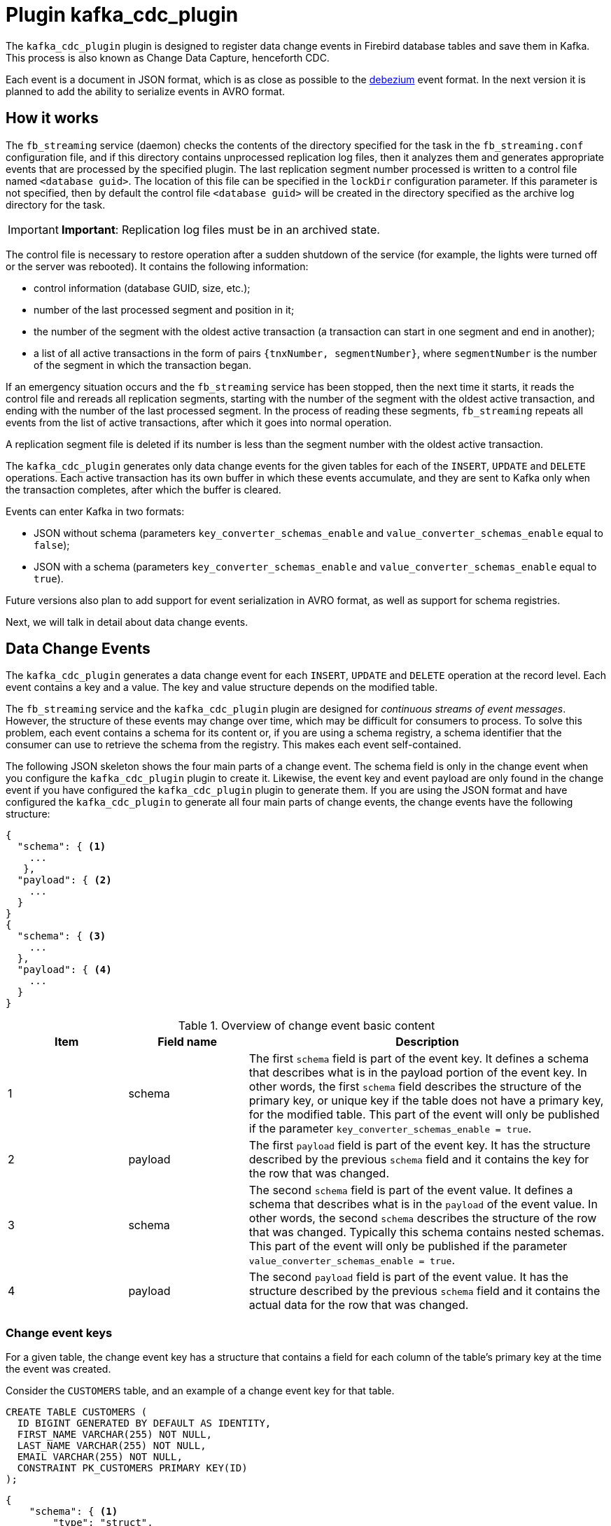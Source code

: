 = Plugin kafka_cdc_plugin

The `kafka_cdc_plugin` plugin is designed to register data change events in Firebird database tables and save them in Kafka. This process is also known as Change Data Capture, henceforth CDC.

Each event is a document in JSON format, which is as close as possible to the https://debezium.io/documentation/reference/2.5/index.html[debezium] event format. In the next version it is planned to add the ability to serialize events in AVRO format.

== How it works

The `fb_streaming` service (daemon) checks the contents of the directory specified for the task in the `fb_streaming.conf` configuration file, and if this directory contains unprocessed replication log files, then it analyzes them and generates appropriate events that are processed by the specified plugin. The last replication segment number processed is written to a control file named `<database guid>`. The location of this file can be specified in the `lockDir` configuration parameter. If this parameter is not specified, then by default the control file `<database guid>` will be created in the directory specified as the archive log directory for the task.

[IMPORTANT]
====
**Important**: Replication log files must be in an archived state.
====

The control file is necessary to restore operation after a sudden shutdown of the service (for example, the lights were turned off or the server was rebooted). It contains the following information:

- control information (database GUID, size, etc.);
- number of the last processed segment and position in it;
- the number of the segment with the oldest active transaction (a transaction can start in one segment and end in another);
- a list of all active transactions in the form of pairs `{tnxNumber, segmentNumber}`, where `segmentNumber` is the number of the segment in which the transaction began.

If an emergency situation occurs and the `fb_streaming` service has been stopped, then the next time it starts, it reads the control file and rereads all replication segments, starting with the number of the segment with the oldest active transaction, and ending with the number of the last processed segment. In the process of reading these segments, `fb_streaming` repeats all events from the list of active transactions, after which it goes into normal operation.

A replication segment file is deleted if its number is less than the segment number with the oldest active transaction.

The `kafka_cdc_plugin` generates only data change events for the given tables for each of the `INSERT`, `UPDATE` and `DELETE` operations. Each active transaction has its own buffer in which these events accumulate, and they are sent to Kafka only when the transaction completes, after which the buffer is cleared.

Events can enter Kafka in two formats:

- JSON without schema (parameters `key_converter_schemas_enable` and `value_converter_schemas_enable` equal to `false`);
- JSON with a schema (parameters `key_converter_schemas_enable` and `value_converter_schemas_enable` equal to `true`).

Future versions also plan to add support for event serialization in AVRO format, as well as support for schema registries.

Next, we will talk in detail about data change events.

== Data Change Events

The `kafka_cdc_plugin` generates a data change event for each `INSERT`, `UPDATE` and `DELETE` operation at the record level. Each event contains a key and a value. The key and value structure depends on the modified table.

The `fb_streaming` service and the `kafka_cdc_plugin` plugin are designed for _continuous streams of event messages_. However, the structure of these events may change over time, which may be difficult for consumers to process. To solve this problem, each event contains a schema for its content or, if you are using a schema registry, a schema identifier that the consumer can use to retrieve the schema from the registry. This makes each event self-contained.

The following JSON skeleton shows the four main parts of a change event. The schema field is only in the change event when you configure the `kafka_cdc_plugin` plugin to create it. Likewise, the event key and event payload are only found in the change event if you have configured the `kafka_cdc_plugin` plugin to generate them. If you are using the JSON format and have configured the `kafka_cdc_plugin` to generate all four main parts of change events, the change events have the following structure:

[source,json]
----
{
  "schema": { <1>
    ...
   },
  "payload": { <2>
    ...
  }
}
{
  "schema": { <3>
    ...
  },
  "payload": { <4>
    ...
  }
}
----

.Overview of change event basic content
[cols="<1,<1,<3", options="header",stripes="none"]
|===
^|Item
^|Field name
^|Description

|1
|schema
|The first `schema` field is part of the event key. It defines a schema that describes what is in the payload portion of the event key. In other words, the first `schema` field describes the structure of the primary key, or unique key if the table does not have a primary key, for the modified table. This part of the event will only be published if the parameter `key_converter_schemas_enable = true`.

|2
|payload
|The first `payload` field is part of the event key. It has the structure described by the previous `schema` field and it contains the key for the row that was changed.

|3
|schema
|The second `schema` field is part of the event value. It defines a schema that describes what is in the `payload` of the event value. In other words, the second `schema` describes the structure of the row that was changed. Typically this schema contains nested schemas. This part of the event will only be published if the parameter `value_converter_schemas_enable = true`.

|4
|payload
|The second `payload` field is part of the event value. It has the structure described by the previous `schema` field and it contains the actual data for the row that was changed.
|===

=== Change event keys

For a given table, the change event key has a structure that contains a field for each column of the table's primary key at the time the event was created.

Consider the `CUSTOMERS` table, and an example of a change event key for that table.

[source,sql]
----
CREATE TABLE CUSTOMERS (
  ID BIGINT GENERATED BY DEFAULT AS IDENTITY,
  FIRST_NAME VARCHAR(255) NOT NULL,
  LAST_NAME VARCHAR(255) NOT NULL,
  EMAIL VARCHAR(255) NOT NULL,
  CONSTRAINT PK_CUSTOMERS PRIMARY KEY(ID)
);
----

[source,json]
----
{
    "schema": { <1>
        "type": "struct",
        "name": "fbstreaming.CUSTOMERS.Key", <2>
        "optional": "false", <3>
        "fields": [ <4>
            {
                "type": "int64",
                "optional": false,
                "field": "ID"
            }
        ]
    },
    "payload": { <5>
        "ID": 1
    }
}
----

.Description of change event key
[cols="<1,<1,<3", options="header",stripes="none"]
|===
^|Item
^|Field name
^|Description

|1
|`schema`
|The schema that describes what is in key's payload portion. The schema will only be included in the event if the configuration option is set to `key_converter_schemas_enable = true`.

|2
|`name`
|Name of the schema that defines the structure of the key's payload. This schema describes the structure of the primary key for the table that was changed. Key schema names have the format `fbstreaming.<table_name>.Key`.

|3
|`optional`
|Indicates whether the event key must contain a value in its `payload` field. In this example, a value in the key's payload is required. A value in the key's payload field is optional when a table does not have a primary key.

|4
|`fields`
|Specifies each field that is expected in the payload, including each field's name, type, and whether it is required.

|5
|`payload`
|Contains the key for the row for which this change event was generated. In this example, the key, contains a single `ID` field whose value is `1`.
|===

=== Change event values

The value in a change event is a bit more complicated than the key. Like the key, the value has a `schema` section and a `payload` section. The `schema` section contains the schema that describes the `Envelope` structure of the `payload` section, including its nested fields. Change events for operations that create, update or delete data all have a value payload with an envelope structure.

Consider the same sample table that was used to show an example of a change event key:

[source,sql]
----
CREATE TABLE CUSTOMERS (
  ID BIGINT GENERATED BY DEFAULT AS IDENTITY,
  FIRST_NAME VARCHAR(255) NOT NULL,
  LAST_NAME VARCHAR(255) NOT NULL,
  EMAIL VARCHAR(255) NOT NULL,
  CONSTRAINT PK_CUSTOMERS PRIMARY KEY(ID)
);
----

The value portion of a change event for a change to this table is described for:

- create events
- update events
- delete events

To demonstrate these events, let's run the following set of SQL queries:

[source,sql]
----
insert into CUSTOMERS (FIRST_NAME, LAST_NAME, EMAIL)
values ('Anne', 'Kretchmar', 'annek@noanswer.org');

commit;

update CUSTOMERS
set FIRST_NAME = 'Anne Marie';

commit;

delete from CUSTOMERS;

commit;
----

=== Create events

The following example shows part of the change event value that `fb_streaming` generates for an operation that creates data in the `CUSTOMERS` table:

[source,json]
----
{
    "schema": { <1>
        "type": "struct",
        "fields": [
            {
                "type": "struct",
                "fields": [
                    {
                        "type": "int64",
                        "optional": false,
                        "field": "ID"
                    },
                    {
                        "type": "string",
                        "optional": false,
                        "field": "FIRST_NAME"
                    },
                    {
                        "type": "string",
                        "optional": false,
                        "field": "LAST_NAME"
                    },
                    {
                        "type": "string",
                        "optional": false,
                        "field": "EMAIL"
                    }
                ],
                "optional": true,
                "name": "fbstreaming.CUSTOMERS.Value", <2>
                "field": "before"
            },
            {
                "type": "struct",
                "fields": [
                    {
                        "type": "int64",
                        "optional": false,
                        "field": "ID"
                    },
                    {
                        "type": "string",
                        "optional": false,
                        "field": "FIRST_NAME"
                    },
                    {
                        "type": "string",
                        "optional": false,
                        "field": "LAST_NAME"
                    },
                    {
                        "type": "string",
                        "optional": false,
                        "field": "EMAIL"
                    }
                ],
                "optional": true,
                "name": "fbstreaming.CUSTOMERS.Value",
                "field": "after"
            },
            {
                "type": "struct",
                "fields": [
                    {
                        "type": "string",
                        "optional": false,
                        "field": "dbguid"
                    },
                    {
                        "type": "int64",
                        "optional": false,
                        "field": "sequence"
                    },
                    {
                        "type": "string",
                        "optional": false,
                        "field": "filename"
                    },
                    {
                        "type": "string",
                        "optional": false,
                        "field": "table"
                    },
                    {
                        "type": "int64",
                        "optional": false,
                        "field": "tnx"
                    },
                    {
                        "type": "int64",
                        "optional": false,
                        "field": "ts_ms"
                    }
                ],
                "optional": false,
                "name": "fbstreaming.Source", <3>
                "field": "source"
            },
            {
                "type": "string",
                "optional": false,
                "field": "op"
            },
            {
                "type": "int64",
                "optional": true,
                "field": "ts_ms"
            }     
        ],
        "optional": false,
        "name": "fbstreaming.CUSTOMERS.Envelope" <4>
    },
    "payload": { <5>
       "before": null, <6>
       "after": { <7>
           "ID": 1,
           "FIRST_NAME": "Anne",
           "LAST_NAME": "Kretchmar",
           "EMAIL": "annek@noanswer.org"
        },
        "source": { <8>
           "dbguid": "{9D66A972-A8B9-42E0-8542-82D1DA5F1692}",
           "sequence": 1,
           "filename": "TEST.FDB.journal-000000001",
           "table": "CUSTOMERS",
           "tnx": 200,
           "ts_ms": 1711288254908
        },
        "op": "c" <9>,
        "ts_ms": 1711288255056  <10>
    }
}
----

.Descriptions of _create_ event value fields
[cols="<1,<1,<3", options="header",stripes="none"]
|===
^|Item
^|Field name
^|Description

|1
|`schema`
|The value's schema, which describes the structure of the value's payload. A change event's value schema is the same in every change event that the connector generates for a particular table. The schema will only be included in the event if the configuration option is set to `value_converter_schemas_enable = true`.

|2
|`name`
|In the `schema` section, each `name` field specifies the schema name for the `payload` part fields.

`fbstreaming.CUSTOMERS.Value` is the scheme for the `before` and `after` fields of the payload. This schema is specific to the `CUSTOMERS` table.

The schema names for the `before` and `after` fields are `<logicalName>.<tableName>.Value`, which ensures that the schema name is unique in the database. This means that when using the Avro converter, the resulting Avro schema for each table in each logical source has its own evolution and history.

|3
|`name`
|`fbstreaming.Source` is the schema of the payload `source` field. This scheme is specific to the `fbstreaming` service and the `kafka_cdc_plugin` plugin. `fbstreaming` uses it for all events it generates.

|4
|`name`
|`fbstreaming.CUSTOMERS.Envelope` is the schema for the overall structure of the payload, where `fbstreaming` is service name, and `CUSTOMERS` is table name.

|5
|`payload`
|The value's actual data. This is the information that the change event is providing.

|6
|`before`
|An optional field that specifies the state of the row before the event occurred. When the `op` field is `c` for create, as it is in this example, the before field is `null` since this change event is for new content.

|7
|`after`
|An optional field that specifies the state of the row after the event occurred. In this example, the `after` field contains the values of the new row's `ID`, `FIRST_NAME`, `LAST_NAME` and `EMAIL` columns.

|8
|`source`
a|Mandatory field that describes the source metadata for the event. This field contains information that you can use to compare this event with other events, with regard to the origin of the events, the order in which the events occurred, and whether events were part of the same transaction. The source metadata includes:

- Database GUID
- Replication log segment number
- Replication log segment file name
- Table name
- Transaction number in which the event occurred
- Time of last modification of the replication log segment file

|9
|`op`
a|Mandatory string that describes the type of operation that caused the connector to generate the event. In this example, `c` indicates that the operation created a row. Valid values are:

- `c` - create
- `u` - update
- `d` - delete

|10
|`ts_ms`
a|Displays the time at which `fbstreaming` recorded the event in Kafka. 

In the `source` object, the value `ts_ms` indicates the time of the last modification of the replication log segment file (to some approximation, this time can be considered the time the event occurred in the database). By comparing the value of `payload.source.ts_ms` with the value of `payload.ts_ms`, you can determine the delay between the source database update and `fbstreaming`. 
|===

=== Update events

The change event value for the _update_ operation in the example table `CUSTOMERS` has the same schema as the _create_ event for that table. Likewise, the event value payload has the same structure. However, the event value payload contains different values in the _update_ event. Here is an example of the change event value in the event that `fb_streaming` generates for an update on the `CUSTOMERS` table:

[source,json]
----
{
    "schema": { ... },
    "payload": {
        "before": { <1>
            "ID": 1,
            "FIRST_NAME": "Anne",
            "LAST_NAME": "Kretchmar",
            "EMAIL": "annek@noanswer.org"
        },
        "after": { <2>
            "ID": 1,
            "FIRST_NAME": "Anne Marie",
            "LAST_NAME": "Kretchmar",
            "EMAIL": "annek@noanswer.org"
        },
        "source": { <3>
            "dbguid": "{9D66A972-A8B9-42E0-8542-82D1DA5F1692}",
            "sequence": 2,
            "filename": "TEST.FDB.journal-000000002",
            "table": "CUSTOMERS",
            "tnx": 219,
            "ts_ms": 1711288254908
        },
        "op": "u", <4>
        "ts_ms": 1711288256121 <5>
    }
}
----

.Descriptions of _update_ event value fields
[cols="<1,<1,<3", options="header",stripes="none"]
|===
^|Item
^|Field name
^|Description

|1
|`before`
|An optional field that specifies the state of the row before the event occurred. In an _update_ event value, the `before` field contains a field for each table column and the value that was in that column before the database commit. In this example, the `FIRST_NAME` value is `Anne`.

|2
|`after`
|An optional field that specifies the state of the row after the event occurred. You can compare the `before` and `after` structures to determine what the update to this row was. In the example, the `FIRST_NAME` value is now `Anne Marie`.

|3
|`source`
a|Mandatory field that describes the source metadata for the event. This field contains information that you can use to compare this event with other events, with regard to the origin of the events, the order in which the events occurred, and whether events were part of the same transaction. The source metadata includes:

- Database GUID
- Replication log segment number
- Replication log segment file name
- Table name
- Transaction number in which the event occurred
- Time of last modification of the replication log segment file

|4
|`op`
|Mandatory string that describes the type of operation. In an _update_ event value, the `op` field value is `u`, signifying that this row changed because of an update.

|5
|`ts_ms`
a|Displays the time at which `fbstreaming` recorded the event in Kafka. 

In the `source` object, the value `ts_ms` indicates the time of the last modification of the replication log segment file (to some approximation, this time can be considered the time the event occurred in the database). By comparing the value of `payload.source.ts_ms` with the value of `payload.ts_ms`, you can determine the delay between the source database update and `fbstreaming`. 
|===

=== Delete events

The value in a _delete_ change event has the same schema portion as _create_ and _update_ events for the same table. The `payload` portion in a delete event for the sample `CUSTOMERS` table looks like this:

[source,json]
----
{
    "schema": { ... },
    "payload": { <1>
        "before": {
            "ID": 1,
            "FIRST_NAME": "Anne Marie",
            "LAST_NAME": "Kretchmar",
            "EMAIL": "annek@noanswer.org"
        },
        "after": null, <2>
        "source": { <3>
            "dbguid": "{9D66A972-A8B9-42E0-8542-82D1DA5F1692}",
            "sequence": 3,
            "filename": "TEST.FDB.journal-000000003",
            "table": "CUSTOMERS",
            "tnx": 258,
            "ts_ms": 1711288254908
        },
        "op": "d", <4>
        "ts_ms": 1711288256152 <5>
    }
}
----

.Descriptions of delete event value fields
[cols="<1,<1,<3", options="header",stripes="none"]
|===
^|Item
^|Field name
^|Description

|1
|`before`
|Optional field that specifies the state of the row before the event occurred. In a _delete_ event value, the `before` field contains the values that were in the row before it was deleted with the database commit.

|2
|`after`
|Optional field that specifies the state of the row after the event occurred. In a _delete_ event value, the `after` field is `null`, signifying that the row no longer exists.

|3
|`source`
a|Mandatory field that describes the source metadata for the event. This field contains information that you can use to compare this event with other events, with regard to the origin of the events, the order in which the events occurred, and whether events were part of the same transaction. The source metadata includes:

- Database GUID
- Replication log segment number
- Replication log segment file name
- Table name
- Transaction number in which the event occurred
- Time of last modification of the replication log segment file

|4 |`op` |Mandatory string that describes the type of operation. The `op` field value is `d`, signifying that this row was deleted.

|5
|`ts_ms`
a|Displays the time at which `fbstreaming` recorded the event in Kafka. 

In the `source` object, the value `ts_ms` indicates the time of the last modification of the replication log segment file (to some approximation, this time can be considered the time the event occurred in the database). By comparing the value of `payload.source.ts_ms` with the value of `payload.ts_ms`, you can determine the delay between the source database update and `fbstreaming`. 
|===

== Data type mappings

[cols="<1,<1,<3", options="header",stripes="none"]
|===
^|Firebird data type
^|Literal type
^|Semantic type

|BOOLEAN
|boolean
|

|SMALLINT
|int16
|

|INTEGER
|int32
|

|BIGINT
|int64
|

|INT128
|string
|

|FLOAT
|float32
|

|DOUBLE PRECISION
|float64
|

|NUMERIC(N,M)
|string
|

|DECIMAL(N,M)
|string
|

|DECFLOAT(16)
|string
|

|DECFLOAT(34)
|string
|

|CHAR(N)
|string
|

|VARCHAR(N)
|string
|

|BINARY(N)
|string
|Each byte is encoded with a hexadecimal `XX` pair.

|VARBINARY(N)
|string
|Each byte is encoded with a hexadecimal `XX` pair.

|TIME
|string
|String representation of time in the format `HH24:MI:SS.F`, where `F` is ten-thousandths of a second.

|TIME WITH TIME ZONE
|string
|String representation of time in the format `HH24:MI:SS.F TZ`, where `F` is ten-thousandths of a second, `TZ` is the name of the time zone.

|DATE
|string
|String representation of date in `Y-M-D` format.

|TIMESTAMP
|string
|String representation of the date and time in the format `Y-M-D HH24:MI:SS.F`, where `F` is ten-thousandths of a second.

|TIMESTAMP WITH TIMEZONE
|string
|String representation of the date and time in the format `Y-M-D HH24:MI:SS.F`, where `F` is ten-thousandths of a second, `TZ` is the name of the time zone.

|BLOB SUB_TYPE TEXT
|string
|The `before` values are always `null`, since old BLOB field values are not stored in replication segments.

|BLOB SUB_TYPE 0
|string
|The `before` values are always `null`, since old BLOB field values are not stored in replication segments. Each byte is encoded with a hexadecimal pair `XX`.
|===

== Run Change Data Capture

We will describe in detail the steps required to launch Change Data Capture on your database:

. Setting up Kafka
. Setting up Firebird and preparing the database
. Configuring the `fb_streaming` service and the `kafka_cdc_plugin` plugin
. Launch Kafka
. Installation and start of the `fb_streaming` service
. Start publishing in the database

=== Setting up Kafka

To test the `kafka_cdc_plugin` plugin, a configured Kafka installation in docker is used. To do this, use `docker-compose.yml` with the following content:

[source,yml]
----
version: "2"

services:

  zookeeper:
    image: confluentinc/cp-zookeeper:7.2.1
    hostname: zookeeper
    container_name: zookeeper
    ports:
      - "2181:2181"
    environment:
      ZOOKEEPER_CLIENT_PORT: 2181
      ZOOKEEPER_TICK_TIME: 2000

  kafka:
    image: confluentinc/cp-server:7.2.1
    hostname: kafka
    container_name: kafka
    depends_on:
      - zookeeper
    ports:
      - "9092:9092"
      - "9997:9997"
    environment:
      KAFKA_BROKER_ID: 1
      KAFKA_ZOOKEEPER_CONNECT: 'zookeeper:2181'
      KAFKA_LISTENER_SECURITY_PROTOCOL_MAP: PLAINTEXT:PLAINTEXT,PLAINTEXT_HOST:PLAINTEXT
      KAFKA_ADVERTISED_LISTENERS: PLAINTEXT://kafka:29092,PLAINTEXT_HOST://localhost:9092
      KAFKA_OFFSETS_TOPIC_REPLICATION_FACTOR: 1
      KAFKA_GROUP_INITIAL_REBALANCE_DELAY_MS: 0
      KAFKA_CONFLUENT_LICENSE_TOPIC_REPLICATION_FACTOR: 1
      KAFKA_CONFLUENT_BALANCER_TOPIC_REPLICATION_FACTOR: 1
      KAFKA_TRANSACTION_STATE_LOG_MIN_ISR: 1
      KAFKA_TRANSACTION_STATE_LOG_REPLICATION_FACTOR: 1
      KAFKA_JMX_PORT: 9997
      KAFKA_JMX_HOSTNAME: kafka

  kafka-ui:
    container_name: kafka-ui
    image: provectuslabs/kafka-ui:latest
    ports:
      - 8080:8080
    environment:
      DYNAMIC_CONFIG_ENABLED: 'true'
    volumes:
      - "d:\\docker\\kafka\\config.yml:/etc/kafkaui/dynamic_config.yaml"
----

The included file `config.yml` contains:

[source,yml]
----
auth:
  type: DISABLED
kafka:
  clusters:
  - bootstrapServers: kafka:29092
    name: Kafka CDC Cluster
    properties: {}
    readOnly: false
rbac:
  roles: []
webclient: {}
----

=== Setting up Firebird and preparing the database

Now you need to configure asynchronous replication for your database; to do this, you need to add the following lines to the `replication.conf` file:

[source,conf]
----
database = c:\fbdata\5.0\test.fdb
{
   journal_directory = d:\fbdata\5.0\replication\test\journal
   journal_archive_directory = d:\fbdata\5.0\replication\test\archive
   journal_archive_command = "copy $(pathname) $(archivepathname) && copy $(pathname) d:\fbdata\5.0\replication\test\kafka_source"
   journal_archive_timeout = 10
}
----

Please note: this involves duplicating log archive files so that logical replication and the task of sending events to Kafka can work simultaneously. This is necessary because log archive files are deleted after processing and cannot be used by another task.

If replication logs are not used for replication itself, but are only needed for Change Data Capture, then the configuration can be simplified:

[source,conf]
----
database = c:\fbdata\5.0\test.fdb
{
   journal_directory = d:\fbdata\5.0\replication\test\journal
   journal_archive_directory = d:\fbdata\5.0\replication\test\kafka_source
   journal_archive_timeout = 10
}
----

Now you need to include the necessary tables in the publication. For the example above, just add the `CUSTOMERS` table to the publication. This is done with the following statement:

[source,sql]
----
ALTER DATABASE INCLUDE CUSTOMERS TO PUBLICATION;
----

or you can include all database tables in the publication at once:

[source,sql]
----
ALTER DATABASE INCLUDE ALL TO PUBLICATION;
----

=== Configuring the `fb_streaming` service and the `kafka_cdc_plugin` plugin

Next, we'll configure the `fb_streaming.conf` configuration so that `fb_streaming` automatically sends data change events to Kafka.

[source,conf]
----
task = d:\fbdata\5.0\replication\test\kafka_source
{
    database = inet://localhost:3055/test
    username = SYSDBA
    password = masterkey
    deleteProcessedFile = true
    plugin = kafka_cdc_plugin
    dumpBlobs = true
    kafka_brokers = localhost:9092
    kafka_topic = cdc
    key_converter_schemas_enable = true
    value_converter_schemas_enable = true
}
----

On Linux this configuration would look like this:

[source,conf]
----
task = /mnt/d/fbdata/5.0/replication/test/kafka_source
{
    database = inet://localhost:3055/test
    username = SYSDBA
    password = masterkey
    deleteProcessedFile = true
    plugin = kafka_cdc_plugin
    dumpBlobs = true
    kafka_brokers = localhost:9092
    kafka_topic = cdc
    key_converter_schemas_enable = true
    value_converter_schemas_enable = true
}
----

The `task` parameter describes the task to be performed by the `fb_streaming` service. It specifies the folder where the replication segment files are located for the plugin to process. There may be several such tasks. This parameter is complex and itself describes the configuration of a specific task. Let's describe the parameters available for the task performed by the `kafka_cdc_plugin` plugin:

- `controlFileDir` -- the directory in which the control file will be created (by default, the same directory as `sourceDir`);
- `database` -- database connection string (required);
- `username` -- user name for connecting to the database;
- `password` -- password for connecting to the database;
- `plugin` -- plugin that processes events that occur during the analysis of the replication log (required);
- `deleteProcessedFile` -- whether to delete the log file after processing (`true` by default). It is useful to set this parameter to `false` for debugging, when the same logs need to be processed multiple times without deleting them;
- `warn_tnx_not_found` -- generate a warning instead of an error if the transaction is not found in the replication segments. If this parameter is set to `true`, then an appropriate warning will be written to the `fb_streaming` log, the contents of the lost transaction will be ignored, and the plugin will continue to work. Default is `false`;
- `errorTimeout` -- timeout after an error, in seconds. After this timeout expires, the segments will be re-scanned and the task will be restarted. Default is 60 seconds;
- `include_tables` -- a regular expression that defines the names of the tables for which events need to be tracked;
- `exclude_tables` -- a regular expression that defines the names of tables for which events do not need to be tracked;
- `dumpBlobs` -- whether to publish new BLOB field values (default `false`);
- `kafka_brokers` -- addresses of Kafka brokers. You can specify multiple addresses. Addresses are separated by commas;
- `kafka_topic` -- the name of the Kafka topic in which data change events are stored;
- `key_converter_schemas_enable` -- whether to include a schema in the data update event key;
- `value_converter_schemas_enable` -- whether to include the schema in the data update event value.

=== Launch Kafka

Now you can run docker with a Kafka container:

[source,bash]
----
docker-compose up -d
----

To stop docker run:

[source,bash]
----
docker-compose down
----

=== Installing and starting the `fb_streaming` service

The next step is to install and start the `fb_streaming` service.

In Windows, this is done with the following commands (Administrator privileges are required):

[source,bash]
----
fb_streaming install
fb_streaming start
----

On Linux:

[source,bash]
----
sudo systemctl enable fb_streaming

sudo systemctl start fb_streaming
----

[NOTE]
====
To test how `fb_streaming` works without installing the service, simply type the `fb_streaming` command without any arguments.
`fb_streaming` will be launched as an application and terminated after pressing Enter.
====

=== Start publication in the database

Once you have everything set up and running, you need to enable publishing to your database. This is done with the following SQL query:

[source,sql]
----
ALTER DATABASE ENABLE PUBLICATION;
----

From this moment on, the `fb_streaming` service will monitor changes in the specified tables and publish them in the `cdc` topic, on the servers specified in `kafka_brokers`.
